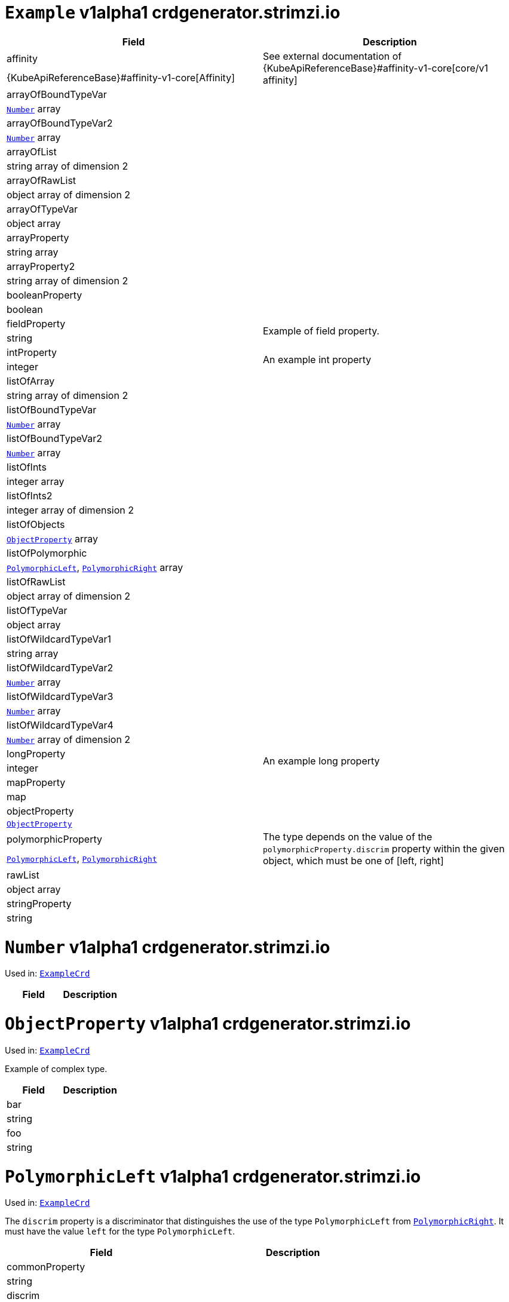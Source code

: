 [[crdgenerator.strimzi.io-v1alpha1-kind-Example]]
[[crdgenerator.strimzi.io-v1alpha1-type-ExampleCrd]]
# `Example` v1alpha1 crdgenerator.strimzi.io


[options="header"]
|====
|Field                          |Description
|affinity                1.2+<.<|See external documentation of {KubeApiReferenceBase}#affinity-v1-core[core/v1 affinity]


|{KubeApiReferenceBase}#affinity-v1-core[Affinity]
|arrayOfBoundTypeVar     1.2+<.<|
|<<crdgenerator.strimzi.io-v1alpha1-type-Number,`Number`>> array
|arrayOfBoundTypeVar2    1.2+<.<|
|<<crdgenerator.strimzi.io-v1alpha1-type-Number,`Number`>> array
|arrayOfList             1.2+<.<|
|string array of dimension 2
|arrayOfRawList          1.2+<.<|
|object array of dimension 2
|arrayOfTypeVar          1.2+<.<|
|object array
|arrayProperty           1.2+<.<|
|string array
|arrayProperty2          1.2+<.<|
|string array of dimension 2
|booleanProperty         1.2+<.<|
|boolean
|fieldProperty           1.2+<.<|Example of field property.
|string
|intProperty             1.2+<.<|An example int property
|integer
|listOfArray             1.2+<.<|
|string array of dimension 2
|listOfBoundTypeVar      1.2+<.<|
|<<crdgenerator.strimzi.io-v1alpha1-type-Number,`Number`>> array
|listOfBoundTypeVar2     1.2+<.<|
|<<crdgenerator.strimzi.io-v1alpha1-type-Number,`Number`>> array
|listOfInts              1.2+<.<|
|integer array
|listOfInts2             1.2+<.<|
|integer array of dimension 2
|listOfObjects           1.2+<.<|
|<<crdgenerator.strimzi.io-v1alpha1-type-ObjectProperty,`ObjectProperty`>> array
|listOfPolymorphic       1.2+<.<|
|<<crdgenerator.strimzi.io-v1alpha1-type-PolymorphicLeft,`PolymorphicLeft`>>, <<crdgenerator.strimzi.io-v1alpha1-type-PolymorphicRight,`PolymorphicRight`>> array
|listOfRawList           1.2+<.<|
|object array of dimension 2
|listOfTypeVar           1.2+<.<|
|object array
|listOfWildcardTypeVar1  1.2+<.<|
|string array
|listOfWildcardTypeVar2  1.2+<.<|
|<<crdgenerator.strimzi.io-v1alpha1-type-Number,`Number`>> array
|listOfWildcardTypeVar3  1.2+<.<|
|<<crdgenerator.strimzi.io-v1alpha1-type-Number,`Number`>> array
|listOfWildcardTypeVar4  1.2+<.<|
|<<crdgenerator.strimzi.io-v1alpha1-type-Number,`Number`>> array of dimension 2
|longProperty            1.2+<.<|An example long property
|integer
|mapProperty             1.2+<.<|
|map
|objectProperty          1.2+<.<|
|<<crdgenerator.strimzi.io-v1alpha1-type-ObjectProperty,`ObjectProperty`>>
|polymorphicProperty     1.2+<.<| The type depends on the value of the `polymorphicProperty.discrim` property within the given object, which must be one of [left, right]
|<<crdgenerator.strimzi.io-v1alpha1-type-PolymorphicLeft,`PolymorphicLeft`>>, <<crdgenerator.strimzi.io-v1alpha1-type-PolymorphicRight,`PolymorphicRight`>>
|rawList                 1.2+<.<|
|object array
|stringProperty          1.2+<.<|
|string
|====

[[crdgenerator.strimzi.io-v1alpha1-type-Number]]
# `Number` v1alpha1 crdgenerator.strimzi.io

Used in: <<crdgenerator.strimzi.io-v1alpha1-type-ExampleCrd,`ExampleCrd`>>


[options="header"]
|====
|Field|Description
|====

[[crdgenerator.strimzi.io-v1alpha1-type-ObjectProperty]]
# `ObjectProperty` v1alpha1 crdgenerator.strimzi.io

Used in: <<crdgenerator.strimzi.io-v1alpha1-type-ExampleCrd,`ExampleCrd`>>

Example of complex type.

[options="header"]
|====
|Field       |Description
|bar  1.2+<.<|
|string
|foo  1.2+<.<|
|string
|====

[[crdgenerator.strimzi.io-v1alpha1-type-PolymorphicLeft]]
# `PolymorphicLeft` v1alpha1 crdgenerator.strimzi.io

Used in: <<crdgenerator.strimzi.io-v1alpha1-type-ExampleCrd,`ExampleCrd`>>


The `discrim` property is a discriminator that distinguishes the use of the type `PolymorphicLeft` from <<crdgenerator.strimzi.io-v1alpha1-type-PolymorphicRight,`PolymorphicRight`>>.
It must have the value `left` for the type `PolymorphicLeft`.
[options="header"]
|====
|Field                  |Description
|commonProperty  1.2+<.<|
|string
|discrim         1.2+<.<|
|string
|leftProperty    1.2+<.<|when descrim=left, the left-hand property
|string
|====

[[crdgenerator.strimzi.io-v1alpha1-type-PolymorphicRight]]
# `PolymorphicRight` v1alpha1 crdgenerator.strimzi.io

Used in: <<crdgenerator.strimzi.io-v1alpha1-type-ExampleCrd,`ExampleCrd`>>


The `discrim` property is a discriminator that distinguishes the use of the type `PolymorphicRight` from <<crdgenerator.strimzi.io-v1alpha1-type-PolymorphicLeft,`PolymorphicLeft`>>.
It must have the value `right` for the type `PolymorphicRight`.
[options="header"]
|====
|Field                  |Description
|commonProperty  1.2+<.<|
|string
|discrim         1.2+<.<|
|string
|rightProperty   1.2+<.<|when descrim=right, the right-hand property
|string
|====

